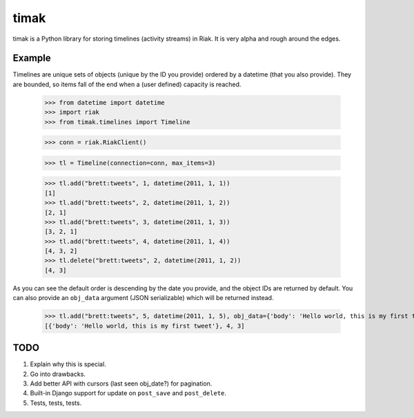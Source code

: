 timak
=====

timak is a Python library for storing timelines (activity streams) in Riak. It is very alpha and rough around the edges.

Example
-------

Timelines are unique sets of objects (unique by the ID you provide) ordered by a datetime (that you also provide). They are bounded, so items fall of the end when a (user defined) capacity is reached.

    >>> from datetime import datetime
    >>> import riak
    >>> from timak.timelines import Timeline

    >>> conn = riak.RiakClient()

    >>> tl = Timeline(connection=conn, max_items=3)

    >>> tl.add("brett:tweets", 1, datetime(2011, 1, 1))
    [1]
    >>> tl.add("brett:tweets", 2, datetime(2011, 1, 2))
    [2, 1]
    >>> tl.add("brett:tweets", 3, datetime(2011, 1, 3))
    [3, 2, 1]
    >>> tl.add("brett:tweets", 4, datetime(2011, 1, 4))
    [4, 3, 2]
    >>> tl.delete("brett:tweets", 2, datetime(2011, 1, 2))
    [4, 3]

As you can see the default order is descending by the date you provide, and the object IDs are returned by default. You can also provide an ``obj_data`` argument (JSON serializable) which will be returned instead.

   >>> tl.add("brett:tweets", 5, datetime(2011, 1, 5), obj_data={'body': 'Hello world, this is my first tweet'})
   [{'body': 'Hello world, this is my first tweet'}, 4, 3]


TODO
----

1. Explain why this is special.
2. Go into drawbacks.
3. Add better API with cursors (last seen obj_date?) for pagination.
4. Built-in Django support for update on ``post_save`` and ``post_delete``.
5. Tests, tests, tests.
